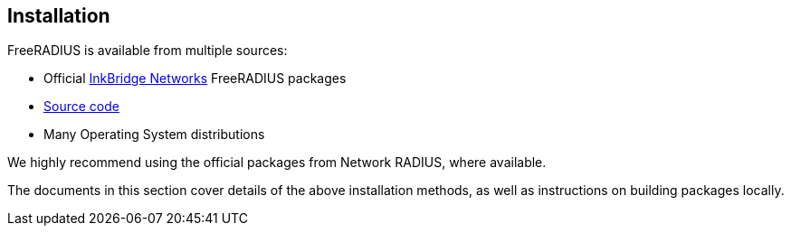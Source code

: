 == Installation

FreeRADIUS is available from multiple sources:

* Official xref:packages.adoc[InkBridge Networks] FreeRADIUS packages
* xref:source.adoc[Source code]
* Many Operating System distributions

We highly recommend using the official packages from Network
RADIUS, where available.

The documents in this section cover details of the above
installation methods, as well as instructions on building
packages locally.

